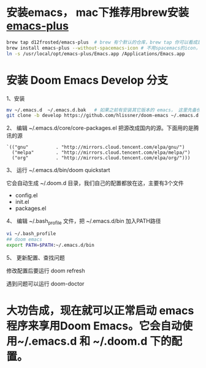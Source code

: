 * 安装emacs， mac下推荐用brew安装 [[https://github.com/d12frosted/homebrew-emacs-plus][emacs-plus]]
#+begin_src bash
brew tap d12frosted/emacs-plus  # brew 有个默认的仓库，brew tap 你可以看成是第三方的仓库；tap仓库源默认是Github，但也不限制于这一个地方
brew install emacs-plus --without-spacemacs-icon # 不用spacemacs的icon， 用回emacs原来的
ln -s /usr/local/opt/emacs-plus/Emacs.app /Applications/Emacs.app
#+end_src

* 安装 Doom Emacs Develop 分支

1、安装
#+begin_src bash
mv ~/.emacs.d  ~/.emacs.d.bak   # 如果之前有安装其它版本的 emacs， 这里先备份配置文件。
git clone -b develop https://github.com/hlissner/doom-emacs ~/.emacs.d # 强烈建议安装develop分支， master分支太久不更新。
#+end_src

2、 编辑 ~/.emacs.d/core/core-packages.el 把源改成国内的源。下面用的是腾讯的源
#+begin_src elisp
`(("gnu"          . "http://mirrors.cloud.tencent.com/elpa/gnu/")
  ("melpa"        . "http://mirrors.cloud.tencent.com/elpa/melpa/")
  ("org"          . "http://mirrors.cloud.tencent.com/elpa/org/")))
#+end_src

3、 运行  ~/.emacs.d/bin/doom quickstart

它会自动生成 ~/.doom.d 目录，我们自己的配置都放在这，主要有3个文件
- config.el
- init.el
- packages.el
  
4、 编辑 ~/.bash_profile 文件，把 ~/.emacs.d/bin 加入PATH路径
#+begin_src bash
vi ~/.bash_profile
## doom emacs
export PATH=$PATH:~/.emacs.d/bin
#+end_src

5、 更新配置、查找问题

修改配置后要运行 doom  refresh

遇到问题可以运行 doom-doctor

* 大功告成，现在就可以正常启动  emacs 程序来享用Doom Emacs。它会自动使用~/.emacs.d 和 ~/.doom.d 下的配置。
